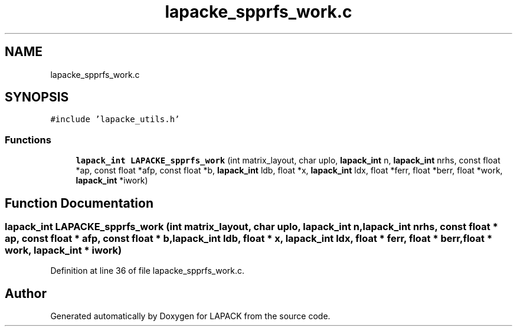 .TH "lapacke_spprfs_work.c" 3 "Tue Nov 14 2017" "Version 3.8.0" "LAPACK" \" -*- nroff -*-
.ad l
.nh
.SH NAME
lapacke_spprfs_work.c
.SH SYNOPSIS
.br
.PP
\fC#include 'lapacke_utils\&.h'\fP
.br

.SS "Functions"

.in +1c
.ti -1c
.RI "\fBlapack_int\fP \fBLAPACKE_spprfs_work\fP (int matrix_layout, char uplo, \fBlapack_int\fP n, \fBlapack_int\fP nrhs, const float *ap, const float *afp, const float *b, \fBlapack_int\fP ldb, float *x, \fBlapack_int\fP ldx, float *ferr, float *berr, float *work, \fBlapack_int\fP *iwork)"
.br
.in -1c
.SH "Function Documentation"
.PP 
.SS "\fBlapack_int\fP LAPACKE_spprfs_work (int matrix_layout, char uplo, \fBlapack_int\fP n, \fBlapack_int\fP nrhs, const float * ap, const float * afp, const float * b, \fBlapack_int\fP ldb, float * x, \fBlapack_int\fP ldx, float * ferr, float * berr, float * work, \fBlapack_int\fP * iwork)"

.PP
Definition at line 36 of file lapacke_spprfs_work\&.c\&.
.SH "Author"
.PP 
Generated automatically by Doxygen for LAPACK from the source code\&.
